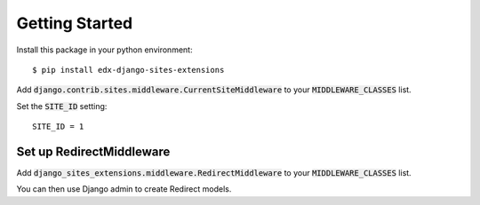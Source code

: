 Getting Started
===============
Install this package in your python environment::

    $ pip install edx-django-sites-extensions

Add :code:`django.contrib.sites.middleware.CurrentSiteMiddleware` to your :code:`MIDDLEWARE_CLASSES` list.

Set the :code:`SITE_ID` setting::

    SITE_ID = 1

Set up RedirectMiddleware
-------------------------

Add :code:`django_sites_extensions.middleware.RedirectMiddleware` to your :code:`MIDDLEWARE_CLASSES` list.

You can then use Django admin to create Redirect models.

